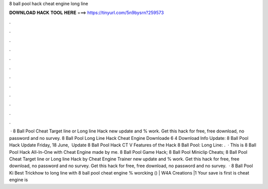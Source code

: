 8 ball pool hack cheat engine long line

𝐃𝐎𝐖𝐍𝐋𝐎𝐀𝐃 𝐇𝐀𝐂𝐊 𝐓𝐎𝐎𝐋 𝐇𝐄𝐑𝐄 ===> https://tinyurl.com/5n9bysrn?259573

.

.

.

.

.

.

.

.

.

.

.

.

 · 8 Ball Pool Cheat Target line or Long line Hack new update and % work. Get this hack for free, free download, no password and no survey. 8 Ball Pool Long Line Hack Cheat Engine Downloade 6 4 Download Info Update: 8 Ball Pool Hack Update Friday, 18 ‎June, ‎ Update 8 Ball Pool Hack CT V Features of the Hack 8 Ball Pool: Long Line: .  · This is 8 Ball Pool Hack All-In-One with Cheat Engine made by me. 8 Ball Pool Game Hack; 8 Ball Pool Miniclip Cheats; 8 Ball Pool Cheat Target line or Long line Hack by Cheat Engine Trainer new update and % work. Get this hack for free, free download, no password and no survey. Get this hack for free, free download, no password and no survey.  · 8 Ball Pool Ki Best Trickhow to long line with 8 ball pool cheat engine % worcking () | W4A Creations |1 Your save is first is cheat engine is 